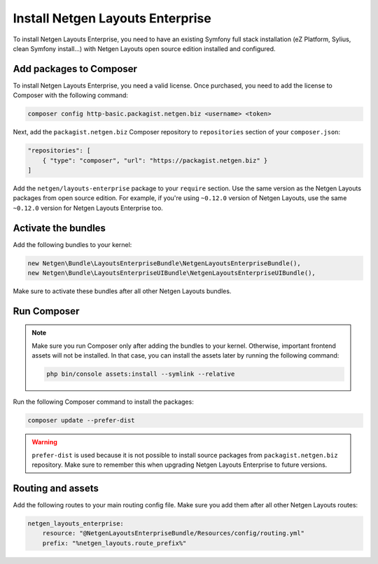 Install Netgen Layouts Enterprise
=================================

To install Netgen Layouts Enterprise, you need to have an existing Symfony full
stack installation (eZ Platform, Sylius, clean Symfony install...) with
Netgen Layouts open source edition installed and configured.

Add packages to Composer
------------------------

To install Netgen Layouts Enterprise, you need a valid license. Once purchased,
you need to add the license to Composer with the following command:

.. code-block:: shell

    composer config http-basic.packagist.netgen.biz <username> <token>

Next, add the ``packagist.netgen.biz`` Composer repository to ``repositories``
section of your ``composer.json``:

.. code-block:: json

    "repositories": [
        { "type": "composer", "url": "https://packagist.netgen.biz" }
    ]

Add the ``netgen/layouts-enterprise`` package to your ``require`` section. Use
the same version as the Netgen Layouts packages from open source edition. For
example, if you're using ``~0.12.0`` version of Netgen Layouts, use the same
``~0.12.0`` version for Netgen Layouts Enterprise too.

Activate the bundles
--------------------

Add the following bundles to your kernel:

.. code-block:: php

    new Netgen\Bundle\LayoutsEnterpriseBundle\NetgenLayoutsEnterpriseBundle(),
    new Netgen\Bundle\LayoutsEnterpriseUIBundle\NetgenLayoutsEnterpriseUIBundle(),

Make sure to activate these bundles after all other Netgen Layouts bundles.

Run Composer
------------

.. note::

    Make sure you run Composer only after adding the bundles to your kernel.
    Otherwise, important frontend assets will not be installed. In that case,
    you can install the assets later by running the following command:

    .. code-block:: shell

        php bin/console assets:install --symlink --relative

Run the following Composer command to install the packages:

.. code-block:: shell

    composer update --prefer-dist

.. warning::

    ``prefer-dist`` is used because it is not possible to install source
    packages from ``packagist.netgen.biz`` repository. Make sure to remember
    this when upgrading Netgen Layouts Enterprise to future versions.

Routing and assets
------------------

Add the following routes to your main routing config file. Make sure you add
them after all other Netgen Layouts routes:

.. code-block:: yaml

    netgen_layouts_enterprise:
        resource: "@NetgenLayoutsEnterpriseBundle/Resources/config/routing.yml"
        prefix: "%netgen_layouts.route_prefix%"
